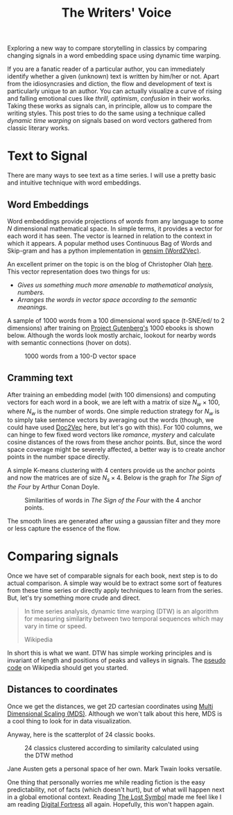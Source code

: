 #+TITLE: The Writers' Voice
#+TAGS: ml, exploration, viz

#+HTML: <script src="https://d3js.org/d3.v3.min.js"></script>

#+BEGIN_EXPORT html
<style>
#scatter, #words {
  font-size: 12px;
}

.tooltip {
  position: absolute;
  width: 200px;
  height: 28px;
  pointer-events: none;
  font-size: 12px;
}

.footer {
  bottom: -16px;
  position: relative;
}
</style>
#+END_EXPORT

#+BEGIN_page-intro
Exploring a new way to compare storytelling in classics by comparing
changing signals in a word embedding space using dynamic time warping.
#+END_page-intro

If you are a fanatic reader of a particular author, you can immediately identify
whether a given (unknown) text is written by him/her or not. Apart from the
idiosyncrasies and diction, the flow and development of text is particularly
unique to an author. You can actually visualize a curve of rising and falling
emotional cues like /thrill/, /optimism/, /confusion/ in their works. Taking these
works as signals can, in principle, allow us to compare the writing styles. This
post tries to do the same using a technique called /dynamic time warping/ on
signals based on word vectors gathered from classic literary works.

* Text to Signal
There are many ways to see text as a time series. I will use a pretty basic and
intuitive technique with word embeddings.

** Word Embeddings
Word embeddings provide projections of /words/ from any language to some $N$
dimensional mathematical space. In simple terms, it provides a vector for each
word it has seen. The vector is learned in relation to the context in which it
appears. A popular method uses Continuous Bag of Words and Skip-gram and has a
python implementation in [[https://radimrehurek.com/gensim/models/word2vec.html][gensim (Word2Vec)]].

An excellent primer on the topic is on the blog of Christopher Olah [[http://colah.github.io/posts/2014-07-NLP-RNNs-Representations/][here]]. This
vector representation does two things for us:

- /Gives us something much more amenable to mathematical analysis, numbers./
- /Arranges the words in vector space according to the semantic meanings./

A sample of 1000 words from a 100 dimensional word space (t-SNE/ed/ to 2
dimensions) after training on [[https://www.gutenberg.org/][Project Gutenberg's]] 1000 ebooks is shown below.
Although the words look mostly archaic, lookout for nearby words with semantic
connections (hover on dots).

#+HTML: <figure> <div id='words'></div> <figcaption>
1000 words from a 100-D vector space
#+HTML: </figcaption></figure>

** Cramming text
After training an embedding model (with 100 dimensions) and computing vectors
for each word in a book, we are left with a matrix of size $N_w \times 100$, where
$N_w$ is the number of words. One simple reduction strategy for $N_w$ is to
simply take sentence vectors by averaging out the words (though, we could have
used [[https://radimrehurek.com/gensim/models/doc2vec.html][Doc2Vec]] here, but let's go with this). For 100 columns, we can hinge to few
fixed word vectors like /romance/, /mystery/ and calculate cosine distances of the
rows from these anchor points. But, since the word space coverage might be
severely affected, a better way is to create anchor points in the number space
directly.

A simple K-means clustering with 4 centers provide us the anchor points and now
the matrices are of size $N_s \times 4$. Below is the graph for /The Sign of the Four/
by Arthur Conan Doyle.

#+CAPTION: Similarities of words in /The Sign of the Four/ with the 4 anchor points.
#+ATTR_HTML: :class zoomTarget :data-closeclick true
[[file:./anchors.png]]

The smooth lines are generated after using a gaussian filter and they more or
less capture the essence of the flow.

* Comparing signals
Once we have set of comparable signals for each book, next step is to do actual
comparison. A simple way would be to extract some sort of features from these
time series or directly apply techniques to learn from the series. But, let's
try something more crude and direct.

#+BEGIN_QUOTE
In time series analysis, dynamic time warping (DTW) is an algorithm for
measuring similarity between two temporal sequences which may vary in time or
speed.

#+HTML:<footer>Wikipedia</footer>
#+END_QUOTE

In short this is what we want. DTW has simple working principles and is
invariant of length and positions of peaks and valleys in signals. The [[https://en.wikipedia.org/wiki/Dynamic_time_warping#Implementation][pseudo
code]] on Wikipedia should get you started.

** Distances to coordinates
Once we get the distances, we get 2D cartesian coordinates using [[https://en.wikipedia.org/wiki/Multidimensional_scaling][Multi
Dimensional Scaling (MDS)]]. Although we won't talk about this here, MDS is a cool
thing to look for in data visualization.

Anyway, here is the scatterplot of 24 classic books.

#+HTML: <figure> <div id='scatter'></div> <figcaption>
24 classics clustered according to similarity calculated using the DTW method
#+HTML: </figcaption></figure>

Jane Austen gets a personal space of her own. Mark Twain looks versatile.

One thing that personally worries me while reading fiction is the easy
predictability, not of facts (which doesn't hurt), but of what will happen next
in a global emotional context. Reading [[https://www.goodreads.com/book/show/6411961-the-lost-symbol][The Lost Symbol]] made me feel like I am
reading [[https://www.goodreads.com/book/show/11125.Digital_Fortress][Digital Fortress]] all again. Hopefully, this won't happen again.

#+HTML: <script src="./scatter.js"></script>
#+HTML: <script src="./words.js"></script>
